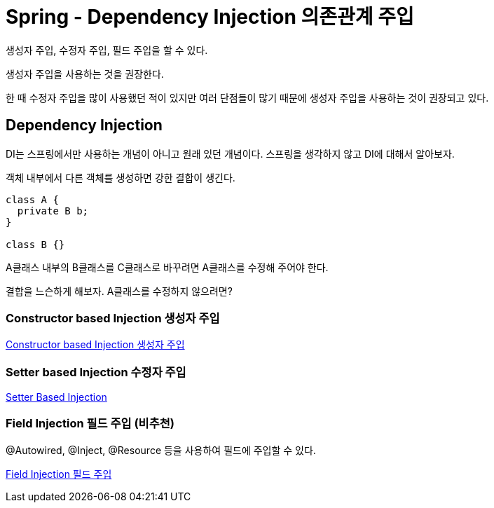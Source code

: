 :hardbreaks:
= Spring - Dependency Injection 의존관계 주입

생성자 주입, 수정자 주입, 필드 주입을 할 수 있다.

생성자 주입을 사용하는 것을 권장한다.

한 때 수정자 주입을 많이 사용했던 적이 있지만 여러 단점들이 많기 때문에 생성자 주입을 사용하는 것이 권장되고 있다.



== Dependency Injection
DI는 스프링에서만 사용하는 개념이 아니고 원래 있던 개념이다. 스프링을 생각하지 않고 DI에 대해서 알아보자.

객체 내부에서 다른 객체를 생성하면 강한 결합이 생긴다.

[source,java]
----
class A {
  private B b;
}

class B {}
----
A클래스 내부의 B클래스를 C클래스로 바꾸려면 A클래스를 수정해 주어야 한다.

결합을 느슨하게 해보자. A클래스를 수정하지 않으려면?

=== Constructor based Injection 생성자 주입
link:1.constructor_based_injection.adoc[Constructor based Injection 생성자 주입]


=== Setter based Injection 수정자 주입
link:5.setter-based-injection.adoc[Setter Based Injection]

=== Field Injection 필드 주입 (비추천)

@Autowired, @Inject, @Resource 등을 사용하여 필드에 주입할 수 있다.

link:9.field_injection.adoc[Field Injection 필드 주입]



